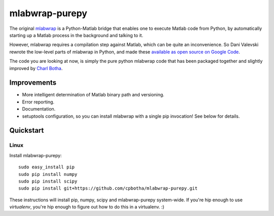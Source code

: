 mlabwrap-purepy
===============

The original `mlabwrap <http://mlabwrap.sourceforge.net/>`_ is a 
Python-Matlab bridge that enables one to execute Matlab code from 
Python, by automatically starting up a Matlab process in the background 
and talking to it.

However, mlabwrap requires a compilation step against Matlab, which 
can be quite an inconvenience. So Dani Valevski rewrote the low-level 
parts of mlabwrap in Python, and made these `available as open source 
on Google Code
<https://code.google.com/p/danapeerlab/source/browse/trunk/freecell/depends/common/python/>`_.

The code you are looking at now, is simply the pure python
mlabwrap code that has been packaged together and slightly
improved by `Charl Botha <http://charlbotha.com>`_.

Improvements
------------
* More intelligent determination of Matlab binary path and versioning.
* Error reporting.
* Documentation.
* setuptools configuration, so you can install mlabwrap with a
  single pip invocation! See below for details.

Quickstart
----------

Linux
~~~~~

Install mlabwrap-purepy::

    sudo easy_install pip
    sudo pip install numpy
    sudo pip install scipy
    sudo pip install git+https://github.com/cpbotha/mlabwrap-purepy.git

These instructions will install pip, numpy, scipy and mlabwrap-purepy 
system-wide. If you're hip enough to use `virtualenv`, you're hip 
enough to figure out how to do this in a virtualenv. :)